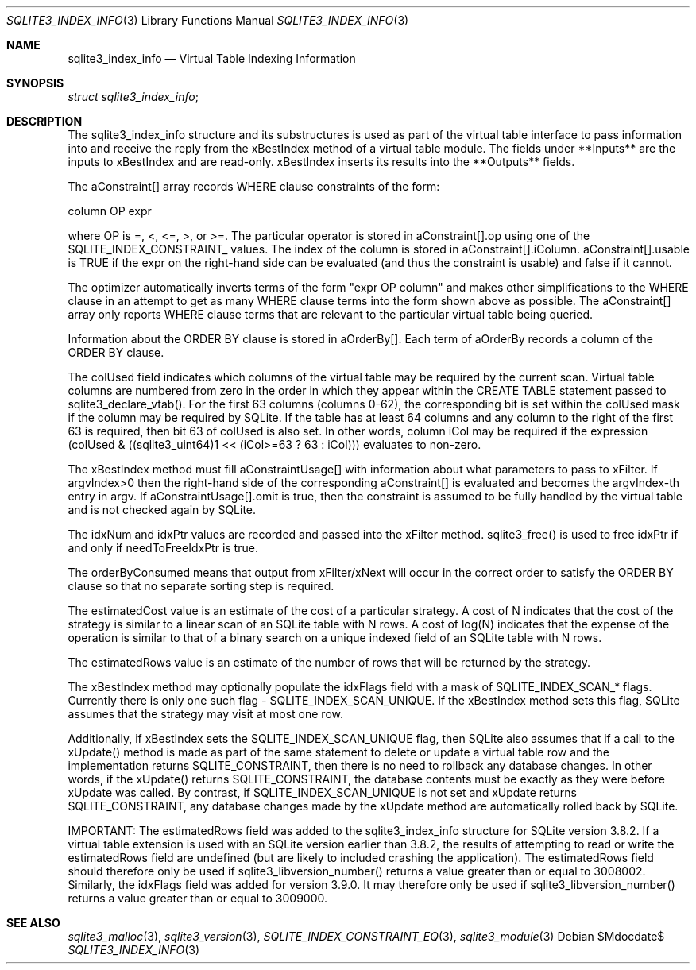 .Dd $Mdocdate$
.Dt SQLITE3_INDEX_INFO 3
.Os
.Sh NAME
.Nm sqlite3_index_info
.Nd Virtual Table Indexing Information
.Sh SYNOPSIS
.Vt struct sqlite3_index_info ;
.Sh DESCRIPTION
The sqlite3_index_info structure and its substructures is used as part
of the virtual table interface to pass information into
and receive the reply from the xBestIndex method of a virtual table module.
The fields under **Inputs** are the inputs to xBestIndex and are read-only.
xBestIndex inserts its results into the **Outputs** fields.
.Pp
The aConstraint[] array records WHERE clause constraints of the form:
.Bd -ragged
column OP expr
.Ed
.Pp
where OP is =, <, <=, >, or >=.
The particular operator is stored in aConstraint[].op using one of
the  SQLITE_INDEX_CONSTRAINT_ values.
The index of the column is stored in aConstraint[].iColumn.
aConstraint[].usable is TRUE if the expr on the right-hand side can
be evaluated (and thus the constraint is usable) and false if it cannot.
.Pp
The optimizer automatically inverts terms of the form "expr OP column"
and makes other simplifications to the WHERE clause in an attempt to
get as many WHERE clause terms into the form shown above as possible.
The aConstraint[] array only reports WHERE clause terms that are relevant
to the particular virtual table being queried.
.Pp
Information about the ORDER BY clause is stored in aOrderBy[].
Each term of aOrderBy records a column of the ORDER BY clause.
.Pp
The colUsed field indicates which columns of the virtual table may
be required by the current scan.
Virtual table columns are numbered from zero in the order in which
they appear within the CREATE TABLE statement passed to sqlite3_declare_vtab().
For the first 63 columns (columns 0-62), the corresponding bit is set
within the colUsed mask if the column may be required by SQLite.
If the table has at least 64 columns and any column to the right of
the first 63 is required, then bit 63 of colUsed is also set.
In other words, column iCol may be required if the expression (colUsed
& ((sqlite3_uint64)1 << (iCol>=63 ? 63 : iCol))) evaluates to non-zero.
.Pp
The xBestIndex method must fill aConstraintUsage[] with information
about what parameters to pass to xFilter.
If argvIndex>0 then the right-hand side of the corresponding aConstraint[]
is evaluated and becomes the argvIndex-th entry in argv.
If aConstraintUsage[].omit is true, then the constraint is assumed
to be fully handled by the virtual table and is not checked again by
SQLite.
.Pp
The idxNum and idxPtr values are recorded and passed into the xFilter
method.
sqlite3_free() is used to free idxPtr if and only if
needToFreeIdxPtr is true.
.Pp
The orderByConsumed means that output from xFilter/xNext
will occur in the correct order to satisfy the ORDER BY clause so that
no separate sorting step is required.
.Pp
The estimatedCost value is an estimate of the cost of a particular
strategy.
A cost of N indicates that the cost of the strategy is similar to a
linear scan of an SQLite table with N rows.
A cost of log(N) indicates that the expense of the operation is similar
to that of a binary search on a unique indexed field of an SQLite table
with N rows.
.Pp
The estimatedRows value is an estimate of the number of rows that will
be returned by the strategy.
.Pp
The xBestIndex method may optionally populate the idxFlags field with
a mask of SQLITE_INDEX_SCAN_* flags.
Currently there is only one such flag - SQLITE_INDEX_SCAN_UNIQUE.
If the xBestIndex method sets this flag, SQLite assumes that the strategy
may visit at most one row.
.Pp
Additionally, if xBestIndex sets the SQLITE_INDEX_SCAN_UNIQUE flag,
then SQLite also assumes that if a call to the xUpdate() method is
made as part of the same statement to delete or update a virtual table
row and the implementation returns SQLITE_CONSTRAINT, then there is
no need to rollback any database changes.
In other words, if the xUpdate() returns SQLITE_CONSTRAINT, the database
contents must be exactly as they were before xUpdate was called.
By contrast, if SQLITE_INDEX_SCAN_UNIQUE is not set and xUpdate returns
SQLITE_CONSTRAINT, any database changes made by the xUpdate method
are automatically rolled back by SQLite.
.Pp
IMPORTANT: The estimatedRows field was added to the sqlite3_index_info
structure for SQLite version 3.8.2.
If a virtual table extension is used with an SQLite version earlier
than 3.8.2, the results of attempting to read or write the estimatedRows
field are undefined (but are likely to included crashing the application).
The estimatedRows field should therefore only be used if sqlite3_libversion_number()
returns a value greater than or equal to 3008002.
Similarly, the idxFlags field was added for version 3.9.0.
It may therefore only be used if sqlite3_libversion_number() returns
a value greater than or equal to 3009000.
.Sh SEE ALSO
.Xr sqlite3_malloc 3 ,
.Xr sqlite3_version 3 ,
.Xr SQLITE_INDEX_CONSTRAINT_EQ 3 ,
.Xr sqlite3_module 3

